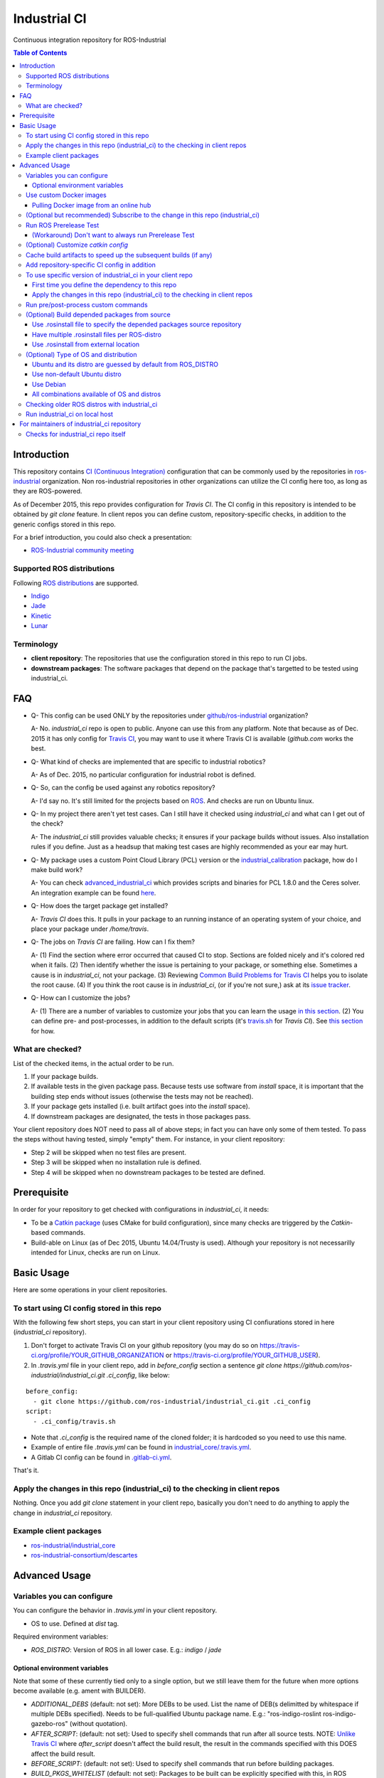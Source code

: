 ================
Industrial CI
================
Continuous integration repository for ROS-Industrial

.. contents:: Table of Contents
   :depth: 3

Introduction
============

This repository contains `CI (Continuous Integration) <https://en.wikipedia.org/wiki/Continuous_integration>`_ configuration that can be commonly used by the repositories in `ros-industrial <https://github.com/ros-industrial>`_ organization. Non ros-industrial repositories in other organizations can utilize the CI config here too, as long as they are ROS-powered.

As of December 2015, this repo provides configuration for `Travis CI`. The CI config in this repository is intended to be obtained by `git clone` feature. In client repos you can define custom, repository-specific checks, in addition to the generic configs stored in this repo.

For a brief introduction, you could also check a presentation:

* `ROS-Industrial community meeting <http://rosindustrial.org/news/2016/6/14/ros-i-community-web-meeting-june-2016>`_

Supported ROS distributions
----------------------------------

Following `ROS distributions <http://wiki.ros.org/action/login/Distributions>`_ are supported.

* `Indigo <http://wiki.ros.org/indigo>`_
* `Jade <http://wiki.ros.org/jade>`_
* `Kinetic <http://wiki.ros.org/kinetic>`_
* `Lunar <http://wiki.ros.org/lunar>`_

Terminology
----------------

* **client repository**: The repositories that use the configuration stored in this repo to run CI jobs.
* **downstream packages**: The software packages that depend on the package that's targetted to be tested using industrial_ci.

FAQ
======

- Q- This config can be used ONLY by the repositories under `github/ros-industrial <https://github.com/ros-industrial>`_ organization?

  A- No. `industrial_ci` repo is open to public. Anyone can use this from any platform. Note that because as of Dec. 2015 it has only config for `Travis CI <https://travis-ci.org/>`_, you may want to use it where Travis CI is available (`github.com` works the best.

- Q- What kind of checks are implemented that are specific to industrial robotics?

  A- As of Dec. 2015, no particular configuration for industrial robot is defined.

- Q- So, can the config be used against any robotics repository?

  A- I'd say no. It's still limited for the projects based on `ROS <http://ros.org/>`_. And checks are run on Ubuntu linux.

- Q- In my project there aren't yet test cases. Can I still have it checked using `industrial_ci` and what can I get out of the check?

  A- The `industrial_ci` still provides valuable checks; it ensures if your package builds without issues. Also installation rules if you define. Just as a headsup that making test cases are highly recommended as your ear may hurt.

- Q- My package uses a custom Point Cloud Library (PCL) version or the `industrial_calibration <https://github.com/ros-industrial/industrial_calibration>`_ package, how do I make build work?

  A- You can check `advanced_industrial_ci <https://github.com/InstitutMaupertuis/advanced_industrial_ci>`_ which provides scripts and binaries for PCL 1.8.0 and the Ceres solver. An integration example can be found `here <https://github.com/InstitutMaupertuis/ensenso_extrinsic_calibration/blob/indigo-devel/.travis.yml>`_.

- Q- How does the target package get installed?

  A- `Travis CI` does this. It pulls in your package to an running instance of an operating system of your choice, and place your package under `/home/travis`.

- Q- The jobs on `Travis CI` are failing. How can I fix them?

  A- (1) Find the section where error occurred that caused CI to stop. Sections are folded nicely and it's colored red when it fails. (2) Then identify whether the issue is pertaining to your package, or something else. Sometimes a cause is in `industrial_ci`, not your package. (3) Reviewing `Common Build Problems for Travis CI <https://docs.travis-ci.com/user/common-build-problems>`_ helps you to isolate the root cause. (4) If you think the root cause is in `industrial_ci`, (or if you're not sure,) ask at its `issue tracker <https://github.com/ros-industrial/industrial_ci/issues>`_.

- Q- How can I customize the jobs?

  A- (1) There are a number of variables to customize your jobs that you can learn the usage `in this section <https://github.com/ros-industrial/industrial_ci/blob/master/README.rst#variables-you-can-configure>`_. (2) You can define pre- and post-processes, in addition to the default scripts (it's `travis.sh <https://github.com/ros-industrial/industrial_ci/blob/master/travis.sh>`_ for `Travis CI`). See `this section <https://github.com/ros-industrial/industrial_ci/blob/master/doc/index.rst#run-pre-post-process-custom-commands>`_ for how.

What are checked?
------------------------------------

List of the checked items, in the actual order to be run.

1. If your package builds.
2. If available tests in the given package pass. Because tests use software from `install` space, it is important that the building step ends without issues (otherwise the tests may not be reached).
3. If your package gets installed (i.e. built artifact goes into the `install` space).
4. If downstream packages are designated, the tests in those packages pass.

Your client repository does NOT need to pass all of above steps; in fact you can have only some of them tested. To pass the steps without having tested, simply "empty" them. For instance, in your client repository:

* Step 2 will be skipped when no test files are present.
* Step 3 will be skipped when no installation rule is defined.
* Step 4 will be skipped when no downstream packages to be tested are defined.

Prerequisite
============

In order for your repository to get checked with configurations in `industrial_ci`, it needs:

* To be a `Catkin package <http://wiki.ros.org/ROS/Tutorials/catkin/CreatingPackage>`_ (uses CMake for build configuration), since many checks are triggered by the `Catkin`-based commands.
* Build-able on Linux (as of Dec 2015, Ubuntu 14.04/Trusty is used). Although your repository is not necessarilly intended for Linux, checks are run on Linux.

Basic Usage
===========

Here are some operations in your client repositories.

To start using CI config stored in this repo
--------------------------------------------------

With the following few short steps, you can start in your client repository using CI confiurations stored in here (`industrial_ci` repository).

1. Don't forget to activate Travis CI on your github repository (you may do so on https://travis-ci.org/profile/YOUR_GITHUB_ORGANIZATION or https://travis-ci.org/profile/YOUR_GITHUB_USER).

2. In `.travis.yml` file in your client repo, add in `before_config` section a sentence `git clone https://github.com/ros-industrial/industrial_ci.git .ci_config`, like below:

::

  before_config:
    - git clone https://github.com/ros-industrial/industrial_ci.git .ci_config
  script:
    - .ci_config/travis.sh

* Note that `.ci_config` is the required name of the cloned folder; it is hardcoded so you need to use this name.
* Example of entire file `.travis.yml` can be found in `industrial_core/.travis.yml <https://github.com/ros-industrial/industrial_core/blob/indigo-devel/.travis.yml>`_.
* A Gitlab CI config can be found in `.gitlab-ci.yml <https://github.com/ros-industrial/industrial_ci/blob/master/.gitlab-ci.yml>`_.

That's it.

Apply the changes in this repo (industrial_ci) to the checking in client repos
----------------------------------------------------------------------------------

Nothing.
Once you add `git clone` statement in your client repo, basically you don't need to do anything to apply the change in `industrial_ci` repository.

Example client packages
-------------------------------

* `ros-industrial/industrial_core <https://github.com/ros-industrial/industrial_core/blob/indigo-devel/.travis.yml>`_
* `ros-industrial-consortium/descartes <https://github.com/ros-industrial-consortium/descartes/blob/indigo-devel/.travis.yml>`_

Advanced Usage
==============

Variables you can configure
------------------------------------

You can configure the behavior in `.travis.yml` in your client repository.

* OS to use. Defined at `dist` tag.

Required environment variables:

* `ROS_DISTRO`: Version of ROS in all lower case. E.g.: `indigo` / `jade`

Optional environment variables
++++++++++++++++++++++++++++++++

Note that some of these currently tied only to a single option, but we still leave them for the future when more options become available (e.g. ament with BUILDER).

* `ADDITIONAL_DEBS` (default: not set): More DEBs to be used. List the name of DEB(s delimitted by whitespace if multiple DEBs specified). Needs to be full-qualified Ubuntu package name. E.g.: "ros-indigo-roslint ros-indigo-gazebo-ros" (without quotation).
* `AFTER_SCRIPT`: (default: not set): Used to specify shell commands that run after all source tests. NOTE: `Unlike Travis CI <https://docs.travis-ci.com/user/customizing-the-build#Breaking-the-Build>`_ where `after_script` doesn't affect the build result, the result in the commands specified with this DOES affect the build result.
* `BEFORE_SCRIPT`: (default: not set): Used to specify shell commands that run before building packages.
* `BUILD_PKGS_WHITELIST` (default: not set): Packages to be built can be explicitly specified with this, in ROS package name format (i.e. using underscore. No hyphen). This is useful when your repo contains some packages that you don't want to be used upon testing. Downstream packages, if necessary, should be also specified using this. Also these packages are to be built when `NOT_TEST_INSTALL` is set. Finally, packages specified with this will be built together with those speicified using unimplmented `USE_DEB`.
* `BUILDER` (default: catkin): Currently only `catkin` is implemented (and with that `catkin_tools` is used instead of `catkin_make`. See `this discussion <https://github.com/ros-industrial/industrial_ci/issues/3>`_).
* `CATKIN_CONFIG` (default: not set): `catkin config --install` is used by default and with this variable you can 1) pass additional config options, or 2) overwrite `--install` by `--no-install`. See more in `this section <https://github.com/ros-industrial/industrial_ci/blob/master/doc/index.rst#optional-customize-catkin-config>`_.
* `CATKIN_LINT` (default: not set): If true, run `catkin_lint <http://fkie.github.io/catkin_lint/>`_ with `--explain` option.
* `CATKIN_LINT_ARGS` (default: not set): If true, you can pass whatever argument(s) `catkin_lint` takes, except `--explain` that is set by default. Options can be delimit by space if passing multiple. Adding `--strict` is recommended, with which a CI job fails if there's any error and/or warning occurs. It runs between build and install
* `CATKIN_PARALLEL_JOBS` (default: -p4): Maximum number of packages to be built in parallel that is passed to underlining build tool. As of Jan 2016, this is only enabled with `catkin_tools`. See for more detail about `number of build jobs <http://catkin-tools.readthedocs.org/en/latest/verbs/catkin_build.html#controlling-the-number-of-build-jobs>`_ and `documentation of catkin_tools <https://catkin-tools.readthedocs.org/en/latest/verbs/catkin_build.html#full-command-line-interface>`_ that this env variable is passed to internally in `catkin-tools`.
* `CATKIN_PARALLEL_TEST_JOBS` (default: -p4): Maximum number of packages which could be examined in parallel during the test run. If not set it's filled by `ROS_PARALLEL_JOBS`.
* `CCACHE_DIR` (default: not set): If set, `ccache <https://en.wikipedia.org/wiki/Ccache>`_ gets enabled for your build to speed up the subsequent builds in the same job if anything. See `detail. <https://github.com/ros-industrial/industrial_ci/blob/master/doc/index.rst#cache-build-artifacts-to-speed-up-the-subsequent-builds-if-any>`_
* `CI_PARENT_DIR` (default: .ci_config): (NOT recommended to specify) This is the folder name that is used in downstream repositories in order to point to this repo.
* `DEBUG_BASH` (default: not set): If set with any value (e.g. `true`), all executed commands that are not printed by default to reduce print space will be printed.
* `DOCKER_BASE_IMAGE` (default: $OS_NAME:$OS_CODE_NAME): Base image used for building the CI image. Could be used to pre-bundle dependecies or to run tests for different architectures. See `this PR <https://github.com/ros-industrial/industrial_ci/pull/174>`_ for more info.
* `DOCKER_IMAGE` (default: not set): Selects a Docker images different from default one. Please note, this disables the handling of `ROS_REPOSITORY_PATH` and `ROS_DISTRO` as ROS needs already to be installed in the image.
* `DOCKER_FILE` (default: not set): Instead of pulling an images from the Docker hub, build it from the given path or URL. Please note, this disables the handling of `ROS_REPOSITORY_PATH` and `ROS_DISTRO`, they have to be set in the build file instead.
* `DOCKER_BUILD_OPTS` (default: not set): Used do specify additional build options for Docker.
* `DOCKER_RUN_OPTS` (default: not set): Used do specify additional run options for Docker.
* `EXPECT_EXIT_CODE` (default: 0): exit code must match this value for test to succeed
* `NOT_TEST_BUILD` (default: not set): If true, tests in `build` space won't be run.
* `NOT_TEST_INSTALL` (default: not set): If true, tests in `install` space won't be run.
* `OS_CODE_NAME` (default: derived from ROS_DISTRO): See `this section for the detail <https://github.com/ros-industrial/industrial_ci/blob/master/doc/index.rst#optional-type-of-os-and-distribution>`_.
* `OS_NAME` (default: ubuntu): Possible options: {`ubuntu`, `debian`}. See `this section for the detail <https://github.com/ros-industrial/industrial_ci/blob/master/doc/index.rst#optional-type-of-os-and-distribution>`_.
* `PRERELEASE` (default: false): If `true`, run `Prerelease Test on docker that emulates ROS buildfarm <http://wiki.ros.org/bloom/Tutorials/PrereleaseTest/>`_. The usage of Prerelease Test feature is `explained more in this section <https://github.com/ros-industrial/industrial_ci/blob/master/doc/index.rst#run-ros-prerelease-test>`_.
* `PRERELEASE_DOWNSTREAM_DEPTH` (0 to 4, default: 0): Number of the levels of the package dependecies the Prerelease Test targets at. Range of the level is defined by ROS buildfarm (`<http://prerelease.ros.org>`_). NOTE: a job can run exponentially longer for the values greater than `0` depending on how many packages depend on your package (and remember a job on Travis CI can only run for up to 50 minutes).
* `PRERELEASE_REPONAME` (default: TARGET_REPO_NAME): The  name of the target of Prerelease Test in rosdistro (that you select at `<http://prerelease.ros.org>`_). You can specify this if your repository name differs from the corresponding rosdisto entry. See `here <https://github.com/ros-industrial/industrial_ci/pull/145/files#r108062114>`_ for more usage.
* `PKGS_DOWNSTREAM` (default: explained): Packages in downstream to be tested. By default, `TARGET_PKGS` is used if set, if not then `BUILD_PKGS` is used.
* `ROS_PARALLEL_JOBS` (default: -j8): Maximum number of packages to be built in parallel by the underlining build tool. As of Jan 2016, this is only enabled with `catkin_tools` (with `make` as an underlining builder).
* `ROS_PARALLEL_TEST_JOBS` (default: -j8): Maximum number of packages which could be examined in parallel during the test run by the underlining build tool. If not set it's filled by `ROS_PARALLEL_JOBS`. As of Jan 2016, this is only enabled with `catkin_tools` (with `make` as an underlining builder).
* `ROS_REPO` (default: ros-shadow-fixed): `ROS_REPO` can be used to set `ROS_REPOSITORY_PATH` based on known aliases: 'ros`/`main`, 'ros-shadow-fixed`/`testing` or `building`.
* `ROS_REPOSITORY_PATH`: Location of ROS' binary repositories where depended packages get installed from (typically both standard repo (`http://packages.ros.org/ros/ubuntu`) and `"Shadow-Fixed" repository <http://wiki.ros.org/ShadowRepository>`_ (`http://packages.ros.org/ros-shadow-fixed/ubuntu`)). Since version 0.3.4, `ROS_REPO` is recommended, and `ROS_REPOSITORY_PATH` is for more intermediate usage only (e.g. to specify your own binary repository (non-standard / in house)). Backward compatibility is preserved.
* `ROSDEP_SKIP_KEYS` (default: not set): space-separated list of keys that should get skipped by `rosdep install`.
* `ROSINSTALL_FILENAME` (default: .travis.rosinstall): Only used when `UPSTREAM_WORKSPACE` is set to `file`. See `UPSTREAM_WORKSPACE` description.
* `ROSWS` (default: wstool): Currently only `wstool` is available.
* `TARGET_PKGS` (default: not set): Used to fill `PKGS_DOWNSTREAM` if it is not set. If not set packages are set using the output of `catkin_topological_order` for the source space.
* `UPSTREAM_WORKSPACE` (default: debian): When set as `file`, the dependended packages that need to be built from source are downloaded based on a `.rosinstall` file in your repository. Use `$ROSINSTALL_FILENAME` to specify the file name. When set to a URL, downloads the rosinstall configuration from an ``http`` location. See more in `this section <https://github.com/ros-industrial/industrial_ci/blob/master/README.rst#optional-build-depended-packages-from-source>`_.
* `USE_DEB` (*DEPRECATED*: use `UPSTREAM_WORKSPACE` instead. default: true): if `true`, `UPSTREAM_WORKSPACE` will be set as `debian`. if `false`, `file` will be set. See `UPSTREAM_WORKSPACE` section for more info.
* `USE_MOCKUP` (default: not set): reletive path to mockup packages to be used for the tests
* `VERBOSE_OUTPUT` (default: not set): If `true`, build tool (e.g. Catkin) output prints in verbose mode.

Note: You see some `*PKGS*` variables. These make things very flexible but in normal usecases you don't need to be bothered with them - just keep them blank.

Use custom Docker images
------------------------

As you see in the `optional variables section <./index.rst#optional-environment-variables>`_, there are a few different ways to specify `Docker` image if you like. Here are some more detail:

Pulling Docker image from an online hub
+++++++++++++++++++++++++++++++++++++++

You can pull any `Docker` image by specifying in `DOCKER_IMAGE` variable, as long as the following requirement is met:

* `python-catkin-tools`, `python-pip`, `python-rosdep`, `python-wstool`
* sources.list set up (`example <http://wiki.ros.org/kinetic/Installation/Ubuntu#Installation.2BAC8-Ubuntu.2BAC8-Sources.Setup_your_sources.list>`_).

If your Docker image is missing any of the above libraries, then you can still pass their name by `ADDITIONAL_DEBS` (see `variables section <./index.rst#optional-environment-variables>`_).

Note-1. This disables the handling of `ROS_REPOSITORY_PATH` and `ROS_DISTRO` as ROS needs already to be installed in the image.

Note-2. For some images, `ROS_DISTRO` variable still needs to be set. This holds for `ROS official Docker images <https://hub.docker.com/_/ros/>`_ as of Sept. 2017.

(Optional but recommended) Subscribe to the change in this repo (industrial_ci)
---------------------------------------------------------------------------------

Because of the aforementioned responsibility for the maintainers to watch the changes in `industrial_ci`, `you're encouraged to subscribe to the updates in this repository <https://github.com/ros-industrial/industrial_ci/subscription>`_.

Run ROS Prerelease Test
-------------------------------------------------------------------------------------

Running `docker-based ROS Prerelease Test <http://wiki.ros.org/bloom/Tutorials/PrereleaseTest/>`_ is strongly recommended when you make a release. There are, however, some inconvenience (requires host computer setup, runs on your local host, etc. Detail discussed in `a ticket <https://github.com/ros-industrial/industrial_ci/pull/35#issue-150581346>`_). `industrial_ci` provides a way to run it on your `Travis CI` test.

To do so, add a single line to your Travis config (eg. `.travis.yml`):

::

  ROS_DISTRO=indigo PRERELEASE=true

Or with more configuration:

::

  ROS_DISTRO=indigo PRERELEASE=true PRERELEASE_REPONAME=industrial_core PRERELEASE_DOWNSTREAM_DEPTH=0

NOTE: A job that runs Prerelease Test does not run the checks that are defined in `travis.sh <https://github.com/ros-industrial/industrial_ci/blob/master/travis.sh>`_. To run both, use `matrix` in Travis config.

See the usage sample in `.travis in indusrial_ci repository <https://github.com/ros-industrial/industrial_ci/blob/master/.travis.yml>`_.

The following is some tips to be shared for running Prerelease Test on Travis CI using `industrial_ci`.

(Workaround) Don't want to always run Prerelease Test
+++++++++++++++++++++++++++++++++++++++++++++++++++++

The jobs that run Prerelease Test may usually take longer than the tests defined in `travis.sh <https://github.com/ros-industrial/industrial_ci/blob/master/travis.sh>`_, which can result in longer time for the entire Travis jobs to finish. This is usually okay, as developers who are concerned with PRs might not wait for the Travis result that eagerly (besides that, Travis CI limits the maximum run time as 50 minutes so there can't be very long run). If you're concerned, however, then you may want to separately run the Prerelease Test. An example way to do this is to create a branch specifically for Prerelease Test where `.travis.yml` only defines a check entry with `PRERELEASE` turned on. E.g.:

::

  :
  env:
    matrix:
      - ROS_DISTRO=indigo PRERELEASE=true
  :

Then open a pull request using this branch against the branch that the change is subject to be merged. You do not want to actually merge this branch no matter what the Travis result is. This branch is solely for Prerelease Test purpose.

(Optional) Customize `catkin config`
------------------------------------

By default, `industrial_ci` builds packages with `catkin config --install`, which requires `install` rules to pass CI jobs. This might not be suitable in some cases, e.g. with your experimental packages where you have no plan to make them deployable so that `install` rules are nothing but extra burden. Also, you may want to add addtional configuration for `catkin config`. In these cases define "`CATKIN_CONFIG`" variable.

Example-1::

  CATKIN_CONFIG='--no-install'

This allows you to use `devel` space for the job, instead of `install` space.

Example-2::

  CATKIN_CONFIG='-DMyCustomBuildFlag=true'

This will end up defining the following CMake arg. `install` space is still used::

  Additional CMake Args:       -DMyCustomBuildFlag=true

Reference:

 * `Discussion about install space <https://github.com/ros-industrial/industrial_ci/issues/54>`_
 * `Detail for catkin config <http://catkin-tools.readthedocs.io/en/latest/verbs/catkin_config.html>`_ for more info about `catkin-tools`.

Cache build artifacts to speed up the subsequent builds (if any)
----------------------------------------------------------------

If `CCACHE_DIR` is set (not set by default), `ccache <https://en.wikipedia.org/wiki/Ccache>`_ gets enabled for your build to speed up the subsequent builds in the same job if anything.
Recommended value is `$HOME/.ccache`, but any non-used directory works.

https://docs.travis-ci.com/user/caching/#Arbitrary-directories

 * Enable cache. How to do so depends on the CI system of your choice.

   On Travis CI, add as follows (`refrence <https://docs.travis-ci.com/user/caching/#Arbitrary-directories>`_)::

    cache:
      directories:
        - $HOME/.ccache  # can be any valid cache location
  

 * Define `CCACHE_DIR` variable. You can apply to all of your jobs by something like below::

  env:
    global:
      - CCACHE_DIR=$HOME/.ccache
    matrix:
      :

Or define `CCACHE_DIR` per job.

NOTE:
  * Beware, if you use `run_ci <https://github.com/ros-industrial/industrial_ci/blob/master/doc/index.rst#id39>`_, the files will be owned by root!
  * Caching may not work for packages with "smaller" number of files (see also `this discussion <https://github.com/ros-industrial/industrial_ci/pull/182>`_).
    
Add repository-specific CI config in addition
----------------------------------------------------------------

Sometimes CI config stored in `industrial_ci` repo may not be sufficient for your purpose. In that case you can add your own config, while you still take advantage of `industrial_ci` repository.

1. In `.travis.yml` file in your client repo, add the portion below:

::

  script:
    - .ci_config/travis.sh
    - ./travis.sh

2. Create `travis.sh` file and define the checks you wish to add. NOTE: this `.sh` file you add here is a normal shell script, so this shouldn't be written in `travis CI` grammar.

To use specific version of industrial_ci in your client repo
-------------------------------------------------------------------------------------

(A minor) downside of how you associate your client repo to this `industrial_ci` repository is that you have no control over which version to use (see `discussion in this ticket <https://github.com/ros-industrial/industrial_ci/issues/3>`_). If you wish you can specify the version.

The following is an example using `git submodule`. Note that when using this method, you have to manually update the `submodule` every time there's an update in this `industrial_ci` package.

First time you define the dependency to this repo
++++++++++++++++++++++++++++++++++++++++++++++++++++++++++++++++++++++++

1. Run git submodule command.

::

  CLIENTREPO_LOCAL$ git submodule add https://github.com/ros-industrial/industrial_ci .ci_config

This standard `git submodule` command:

* hooks up your client repository to this repo by the name "`.ci_config`" (this name is hardcoded and mandatory).
* stores the configuration in a file called `.gitmodules`.

2. Don't forget to activate CI on your github repository (you may do so on https://travis-ci.org/profile/YOUR_GITHUB_USER).

3. In `.travis.yml` file in your client repo, add the portion below:

::

  script:
    - .ci_config/travis.sh
    #- ./travis.sh  # Optional. Explained later

Also, the example of entire file `.travis.yml` can be found in `industrial_core/.travis.yml <https://github.com/ros-industrial/industrial_core/.travis.yml>`_.

That's it.

Apply the changes in this repo (industrial_ci) to the checking in client repos
+++++++++++++++++++++++++++++++++++++++++++++++++++++++++++++++++++++++++++++++++

Maintainers of client repos are responsible for applying the changes that happen in this repos, if they want to use up-to-date checks; since `git submodule` does NOT provide features to automatically detect the changes made in the sub modules, maintainers need to keep an eye on the changes.

1. Update the SHA key of the commit in this repo. The command below assumes that there's `.gitmodules` file that's generated by `git submodule add` command explained above.

::

  CLIENTREPO_LOCAL$ git submodule foreach git pull origin master

2. Don't forget to commit the changes the command above makes.

Run pre/post-process custom commands
-----------------------------------------

You may want to add custom steps prior to the setup defined in `./travis.sh <./travis.sh>`_. Example usecases:

* A device driver package X in your repository or in your repository's dependency requires a prorietary library installed. This library is publicly available, but not via apt or any package management system and thus the only way you can install it is in a classic way (unzip, run installer etc.) (`More discussion <https://github.com/ros-industrial/industrial_ci/issues/14>`_).

* You want to run `ros_lint` (`thi discussion <https://github.com/ros-industrial/industrial_ci/issues/58#issuecomment-223601916>`_ may be of your interest).

In such cases, you can specify the script(s) in `BEFORE_SCRIPT` and/or `AFTER_SCRIPT` variables. For example::

  env:
    global:
      - BEFORE_SCRIPT='./your_custom_PREprocess.sh'
      - AFTER_SCRIPT='./your_custom_POSTprocess.sh'
  script:
    - .ci_config/travis.sh

NOTE: If you specify scripts in `script` section without using aforementioned variables, those will be run directly on CI, not on the `Docker` where `.ci_config/travis.sh` runs on.::

  script:
    - ./your_custom_PREprocess.sh  <-- Runs on CI server natively.
    - .ci_config/travis.sh         <-- Runs on Docker on CI server.
    - ./your_custom_POSTprocess.sh <-- Runs on CI server natively.

(Optional) Build depended packages from source
----------------------------------------------

By default the packages your package depend upon are installed via binaries. However, you may want to build them via source in some cases (e.g. when depended binaries are not available). There are a few ways to do so in `industrial_ci`; By utilizing `rosinstall <http://docs.ros.org/independent/api/rosinstall/html/>`_, you can specify the packages that you want to be built from source.

Note that while building the designated packages from source, other packages are resolved still from binary automatically by `rosdep <http://wiki.ros.org/rosdep>`_.

Examples of how to enable all of the following cases are available in `.travis.yml file on this repository <https://github.com/ros-industrial/industrial_ci/blob/master/.travis.yml>`_.

Use .rosinstall file to specify the depended packages source repository
+++++++++++++++++++++++++++++++++++++++++++++++++++++++++++++++++++++++++

WARNING: In all cases where you want to utilize `.rosinstall` (or similar name) files, be sure to set `USE_DEB` as `false`, or simply not define it.

For using a rosinstall file located locally within the repository, define one or two variables as:

1) set `UPSTREAM_WORKSPACE` as `file`.
2) optionally create a file `$ROSINSTALL_FILENAME` using the same file format as `.rosinstall <http://docs.ros.org/independent/api/rosinstall/html/rosinstall_file_format.html>`_ and place it at the top level directory of your package. Its file name is your choice (typically this file is prefixed with a dot).

Example. This expects a file `.travis.rosinstall` available at the top directory of the repository being tested::

    :
    - ROS_DISTRO=indigo  UPSTREAM_WORKSPACE=file
    :

Another example. Now you're specifying the file name as `.your_rosinstall`::

    :
    - ROS_DISTRO=indigo  UPSTREAM_WORKSPACE=file  $ROSINSTALL_FILENAME=".your_rosinstall"
    :

For using a rosinstall file located externally from the repository:

1) set `UPSTREAM_WORKSPACE` to some URL, for example: `https://github.com/ros-planning/moveit_docs/blob/jade-devel/moveit.rosinstall`
2) do not specify `$ROSINSTALL_FILENAME`

Have multiple .rosinstall files per ROS-distro
++++++++++++++++++++++++++++++++++++++++++++++

By adding `.$ROS_DISTRO` suffix to your `$ROSINSTALL_FILENAME` file, you can specify which file to use per your `$ROS_DISTRO`. So the syntax of the file name for this purpose is `$ROSINSTALL_FILENAME.$ROS_DISTRO`.
For example, let's say you want to test multiple distros (indigo, jade) and you have `.travis.rosinstall` and `.travis.rosinstall.jade` files in your repo. You can define the Travis config as:

::

    env:
      matrix:

        - ROS_DISTRO=indigo UPSTREAM_WORKSPACE=file
        - ROS_DISTRO=jade   UPSTREAM_WORKSPACE=file

With this config, for indigo default file name `.travis.rosinstall` will be seached and used if found. For jade, the file that consists of the default file name plus `.jade` suffix will be prioritized.

When `$ROSINSTALL_FILENAME.$ROS_DISTRO` file isn't found, `$ROSINSTALL_FILENAME` will be used for all jobs that define `UPSTREAM_WORKSPACE`.

Use .rosinstall from external location
++++++++++++++++++++++++++++++++++++++++++++++

You can utilize `.rosinstall` file stored anywhere as long as its location is URL specifyable. To do so, set its complete path URL directly to `UPSTREAM_WORKSPACE`.

(Optional) Type of OS and distribution
--------------------------------------

Ubuntu and its distro are guessed by default from ROS_DISTRO
++++++++++++++++++++++++++++++++++++++++++++++++++++++++++++

You can specify the OS and its distribution to run the CI job by setting `OS_NAME` and `OS_CODE_NAME`.
By default users don't need to set this and its value will be automatically guessed according to the value of `ROS_DISTRO`. e.g.::

  `ROS_DISTRO=indigo`  --> `OS_NAME=ubuntu` `OS_CODE_NAME=trusty`
  `ROS_DISTRO=jade`    --> `OS_NAME=ubuntu` `OS_CODE_NAME=trusty`
  `ROS_DISTRO=kinetic` --> `OS_NAME=ubuntu` `OS_CODE_NAME=xenial`
  `ROS_DISTRO=lunar`   --> `OS_NAME=ubuntu` `OS_CODE_NAME=xenial`

Use non-default Ubuntu distro
+++++++++++++++++++++++++++++

E.g. `OS_CODE_NAME=yakkety` or `zesty` for ROS Lunar are available.

Use Debian
++++++++++

E.g.::

  `OS_NAME=debian` `OS_CODE_NAME=jessie`
  `OS_NAME=debian` `OS_CODE_NAME=stretch`

All combinations available of OS and distros
++++++++++++++++++++++++++++++++++++++++++++++

Possible combination of `OS_NAME` and `OS_CODE_NAME` depend on available Docker images. See `ros-industrial/docker/ci <https://github.com/ros-industrial/docker/tree/master/ci>`_.

Checking older ROS distros with industrial_ci
--------------------------------------------------------

For the older ROS distributions than `those that are supported <https://github.com/ros-industrial/industrial_ci#supported-ros-distributions>`_, you may still be able to use `industrial_ci`. Here's how to do so taking ROS `Hydro` as an example.

For `Travis CI`, you need at least the following changes in `.travis.yml`:

* Use `dist: precise` (instead of e.g. "`dist: trusty`").
* Define `ROS_DISTRO` with  `hydro` (so have `ROS_DISTRO="hydro"`).

A successful example from `swri-robotics/mapviz <https://github.com/swri-robotics/mapviz/blob/49b0c5748950a956804e1976cfd7a224fa3f3f7d/.travis.yml>`_.

Run industrial_ci on local host
---------------------------------------

Since version 0.3.3, you can run `industrial_ci` on your local host. This can be useful e.g. when you want to integrate industrial_ci into your CI server.
To do so,

0. `Install Docker <https://docs.docker.com/engine/installation/linux/>`_
1. Build and install industrial_ci (which is a `catkin package <http://wiki.ros.org/ROS/Tutorials/CreatingPackage#ROS.2BAC8-Tutorials.2BAC8-catkin.2BAC8-CreatingPackage.What_makes_up_a_catkin_Package.3F>`_). Source setting.
2. Change directory to the package you like to test.
3. Run `run_ci` script with your settings.

Example:

::

  $ cd ~/cws/src && git clone https://github.com/ros-industrial/industrial_ci.git && cd ~/cws
  $ catkin config --install
  $ catkin b industrial_ci
  $ source install/setup.bash
  $ roscd ros_canopen   (or any package you test)
  $ rosrun industrial_ci run_ci ROS_DISTRO=indigo ROS_REPO=ros-shadow-fixed

(ROS_DISTRO could be read from your environment as well)

For maintainers of industrial_ci repository
================================================

Checks for industrial_ci repo itself
---------------------------------------

While this repository provides CI config that can be used by other repositories, it also checks this repo itself using the same CI config and the simplest package setting. That is why this repo contains the ROS package files and a test (`CMakeLists.txt`, `package.xml`, `.test`).
